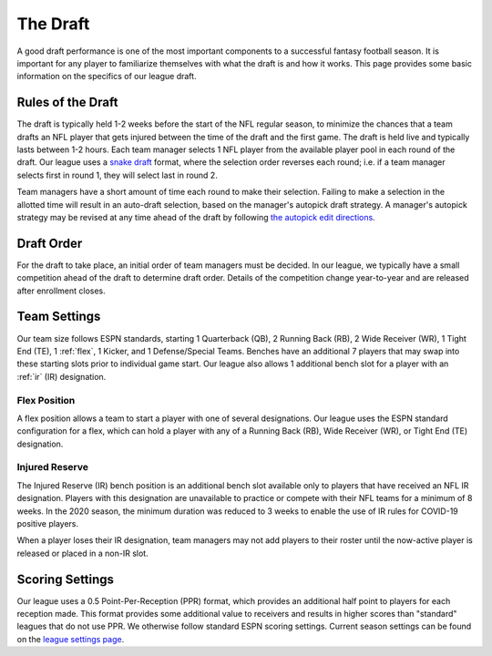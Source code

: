 .. _the-draft:

The Draft
=========
A good draft performance is one of the most important components to a successful fantasy
football season. It is important for any player to familiarize themselves with what the
draft is and how it works. This page provides some basic information on the specifics of
our league draft.

.. _draft-rules:

Rules of the Draft
------------------
The draft is typically held 1-2 weeks before the start of the NFL regular season, to
minimize the chances that a team drafts an NFL player that gets injured between the time
of the draft and the first game. The draft is held live and typically lasts between 1-2
hours. Each team manager selects 1 NFL player from the available player pool in each round
of the draft. Our league uses a `snake draft`_ format, where the selection order reverses
each round; i.e. if a team manager selects first in round 1, they will select last in
round 2.

Team managers have a short amount of time each round to make their selection. Failing to
make a selection in the allotted time will result in an auto-draft selection, based on
the manager's autopick draft strategy. A manager's autopick strategy may be revised at any
time ahead of the draft by following `the autopick edit directions`_.

.. _snake draft: https://www.dummies.com/sports/fantasy-sports/fantasy-football/understanding-fantasy-football-snake-and-auction-drafts/
.. _the autopick edit directions: https://support.espn.com/hc/en-us/articles/360000137872-Editing-Autopick-Draft-Strategy

.. _draft-order:

Draft Order
-----------
For the draft to take place, an initial order of team managers must be decided. In our
league, we typically have a small competition ahead of the draft to determine draft order.
Details of the competition change year-to-year and are released after enrollment closes.

.. _team-settings:

Team Settings
-------------
Our team size follows ESPN standards, starting 1 Quarterback (QB), 2 Running Back (RB),
2 Wide Receiver (WR), 1 Tight End (TE), 1 :ref:`flex`, 1 Kicker, and 1 Defense/Special Teams.
Benches have an additional 7 players that may swap into these starting slots prior to
individual game start. Our league also allows 1 additional bench slot for a player with an
:ref:`ir` (IR) designation.

.. _flex:

Flex Position
#############
A flex position allows a team to start a player with one of several designations. Our
league uses the ESPN standard configuration for a flex, which can hold a player with any
of a Running Back (RB), Wide Receiver (WR), or Tight End (TE) designation.

.. _ir:

Injured Reserve
###############
The Injured Reserve (IR) bench position is an additional bench slot available only to
players that have received an NFL IR designation. Players with this designation are
unavailable to practice or compete with their NFL teams for a minimum of 8 weeks. In the
2020 season, the minimum duration was reduced to 3 weeks to enable the use of IR rules for
COVID-19 positive players.

When a player loses their IR designation, team managers may not add players to their
roster until the now-active player is released or placed in a non-IR slot.

Scoring Settings
----------------
Our league uses a 0.5 Point-Per-Reception (PPR) format, which provides an additional half
point to players for each reception made. This format provides some additional value to
receivers and results in higher scores than "standard" leagues that do not use PPR. We
otherwise follow standard ESPN scoring settings. Current season settings can
be found on the `league settings page`_.

.. _league settings page: https://fantasy.espn.com/football/league/settings?leagueId=402051
